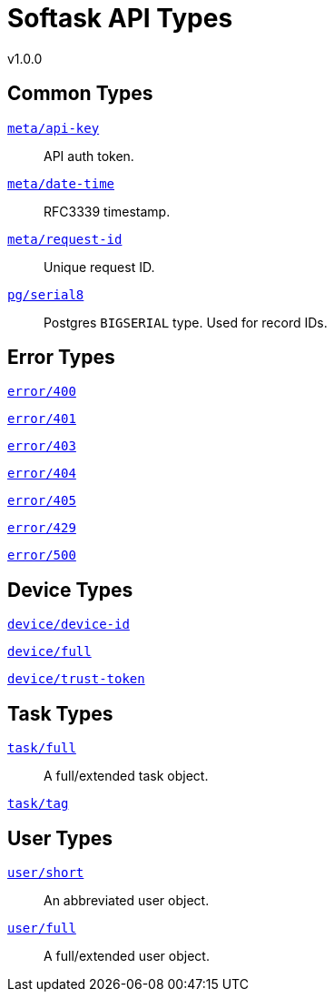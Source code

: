 = Softask API Types
v1.0.0

== Common Types

https://softask-app.github.io/api-types/v1/types/meta/api-key.json[`meta/api-key`]::
API auth token.

https://softask-app.github.io/api-types/v1/types/meta/date-time.json[`meta/date-time`]::
RFC3339 timestamp.

https://softask-app.github.io/api-types/v1/types/meta/request-id.json[`meta/request-id`]::
Unique request ID.

https://softask-app.github.io/api-types/v1/types/pg/serial8.json[`pg/serial8`]::
Postgres `BIGSERIAL` type.  Used for record IDs.

== Error Types

https://softask-app.github.io/api-types/v1/types/error/400.json[`error/400`]::
{empty}
https://softask-app.github.io/api-types/v1/types/error/401.json[`error/401`]::
{empty}
https://softask-app.github.io/api-types/v1/types/error/403.json[`error/403`]::
{empty}
https://softask-app.github.io/api-types/v1/types/error/404.json[`error/404`]::
{empty}
https://softask-app.github.io/api-types/v1/types/error/405.json[`error/405`]::
{empty}
`https://softask-app.github.io/api-types/v1/types/error/429.json[error/429]`::
{empty}
`https://softask-app.github.io/api-types/v1/types/error/500.json[error/500]`::
{empty}

== Device Types

https://softask-app.github.io/api-types/v1/types/device/device-id.json[`device/device-id`]::
{empty}
https://softask-app.github.io/api-types/v1/types/device/full.json[`device/full`]::
{empty}
https://softask-app.github.io/api-types/v1/types/device/trust-token.json[`device/trust-token`]::
{empty}

== Task Types

https://softask-app.github.io/api-types/v1/types/task/full.json[`task/full`]::
A full/extended task object.

https://softask-app.github.io/api-types/v1/types/task/tag.json[`task/tag`]::
{empty}

== User Types

https://softask-app.github.io/api-types/v1/types/user/short.json[`user/short`]::
An abbreviated user object.

https://softask-app.github.io/api-types/v1/types/user/full.json[`user/full`]::
A full/extended user object.

